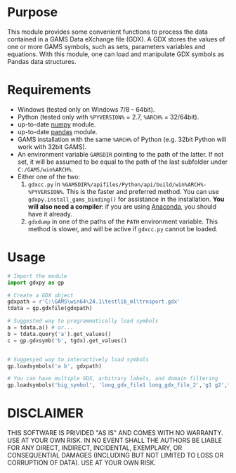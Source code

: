 #+OPTIONS: toc:nil h:1

* Purpose

This module provides some convenient functions to process the data contained in a GAMS Data eXchange file (GDX). A GDX stores the values of one or more GAMS symbols, such as sets, parameters variables and equations. With this module, one can load and manipulate GDX symbols as Pandas data structures.

* Requirements
- Windows (tested only on Windows 7/8 - 64bit).
- Python (tested only with  ~%PYVERSION%~ = 2.7, ~%ARCH%~ = 32/64bit).
- up-to-date [[http://www.numpy.org/%E2%80%8E][numpy]] module.
- up-to-date [[http://pandas.pydata.org/][pandas]] module.
- GAMS installation with the same ~%ARCH%~ of Python (e.g. 32bit Python will work with 32bit GAMS).
- An environment variable  ~GAMSDIR~ pointing to the path of the latter. If not set, it will be assumed to be equal to the path of the last subfolder under ~C:/GAMS/win%ARCH%~.
- Either one of the two:
  1. ~gdxcc.py~ in ~%GAMSDIR%/apifiles/Python/api/build/win%ARCH%-%PYVERSION%~. This is the faster and
     preferred method. You can use ~gdxpy.install_gams_binding()~ for assistance in the installation. *You will also need a compiler*: if you are using [[http://continuum.io/downloads][Anaconda]], you should have it already.
  2. ~gdxdump~ in one of the paths of the ~PATH~ environment variable.
     This method is slower, and will be active if ~gdxcc.py~ cannot be loaded.
* Usage
#+BEGIN_SRC python
  # Import the module
  import gdxpy as gp
  
  # Create a GDX object
  gdxpath = r'C:\GAMS\win64\24.1\testlib_ml\trnsport.gdx'
  tdata = gp.gdxfile(gdxpath)
  
  # Suggested way to programmatically load symbols
  a = tdata.a() # or...
  b = tdata.query('a').get_values()
  c = gp.gdxsymb('b', tgdx).get_values()
  
  
  # Suggesyed way to interactively load symbols
  gp.loadsymbols('a b', gdxpath)
  
  # You can have multiple GDX, arbitrary labels, and domain filtering
  gp.loadsymbols('big_symbol', 'long_gdx_file1 long_gdx_file_2','g1 g2',filt='interesting_element')
#+END_SRC

* DISCLAIMER

THIS SOFTWARE IS PRIVIDED "AS IS" AND COMES WITH NO WARRANTY. USE AT YOUR OWN RISK. IN NO EVENT SHALL THE AUTHORS BE LIABLE FOR ANY DIRECT, INDIRECT, INCIDENTAL, EXEMPLARY, OR CONSEQUENTIAL DAMAGES (INCLUDING BUT NOT LIMITED TO LOSS OR CORRUPTION OF DATA). USE AT YOUR OWN RISK.
